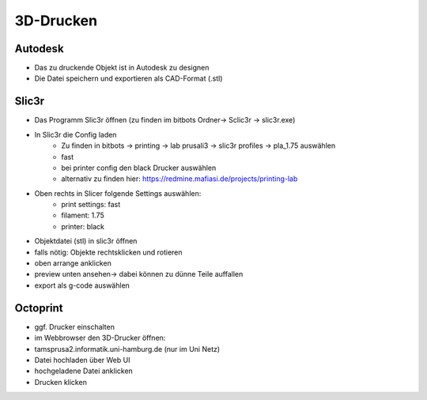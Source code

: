 ==========
3D-Drucken
==========

Autodesk
========
* Das zu druckende Objekt ist in Autodesk zu designen
* Die Datei speichern und exportieren als CAD-Format (.stl)

Slic3r
======
* Das Programm Slic3r öffnen (zu finden im bitbots Ordner-> Sclic3r -> slic3r.exe)
* In Slic3r die Config laden
    * Zu finden in bitbots -> printing -> lab prusali3 -> slic3r profiles -> pla_1.75 auswählen
    * fast
    * bei printer config den black Drucker auswählen
    * alternativ zu finden hier: https://redmine.mafiasi.de/projects/printing-lab
* Oben rechts in Slicer folgende Settings auswählen:
    * print settings: fast
    * filament: 1.75
    * printer: black
* Objektdatei (stl) in slic3r öffnen
* falls nötig: Objekte rechtsklicken und rotieren
* oben arrange anklicken
* preview unten ansehen-> dabei können zu dünne Teile auffallen
* export als g-code auswählen

Octoprint
=========
* ggf. Drucker einschalten
* im Webbrowser den 3D-Drucker öffnen:
* tamsprusa2.informatik.uni-hamburg.de (nur im Uni Netz)
* Datei hochladen über Web UI
* hochgeladene Datei anklicken
* Drucken klicken